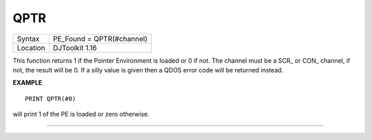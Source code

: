 ..  _qptr:

QPTR
====

+----------+-------------------------------------------------------------------+
| Syntax   | PE_Found = QPTR(#channel)                                         |
+----------+-------------------------------------------------------------------+
| Location | DJToolkit 1.16                                                    |
+----------+-------------------------------------------------------------------+

This function returns 1 if the Pointer Environment is loaded or 0 if not. The channel must be a SCR\_ or CON\_ channel, if not, the result will be 0. If a silly value is given then a QDOS error code will be returned instead.


**EXAMPLE**

::

    PRINT QPTR(#0)

will print 1 of the PE is loaded or zero otherwise.


-------



